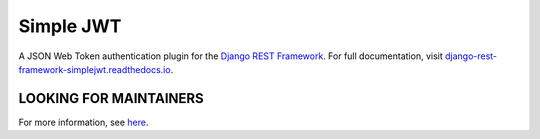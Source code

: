 Simple JWT
==========

A JSON Web Token authentication plugin for the `Django REST Framework
<http://www.django-rest-framework.org/>`__.  For full documentation, visit
`django-rest-framework-simplejwt.readthedocs.io
<https://django-rest-framework-simplejwt.readthedocs.io/en/latest/>`__.

.. image:: https://circleci.com/gh/SimpleJWT/django-rest-framework-simplejwt.svg?style=shield
  :target: https://circleci.com/gh/SimpleJWT/django-rest-framework-simplejwt
.. image:: https://codecov.io/gh/SimpleJWT/django-rest-framework-simplejwt/branch/master/graph/badge.svg
  :target: https://codecov.io/gh/SimpleJWT/django-rest-framework-simplejwt
.. image:: https://img.shields.io/pypi/v/djangorestframework-simplejwt.svg
  :target: https://pypi.python.org/pypi/djangorestframework-simplejwt
.. image:: https://img.shields.io/pypi/pyversions/djangorestframework-simplejwt.svg
  :target: https://pypi.python.org/pypi/djangorestframework-simplejwt
.. image:: https://readthedocs.org/projects/django-rest-framework-simplejwt/badge/?version=latest
  :target: https://django-rest-framework-simplejwt.readthedocs.io/en/latest/

LOOKING FOR MAINTAINERS
-----------------------

For more information, see `here
<https://github.com/SimpleJWT/django-rest-framework-simplejwt/issues/207>`__.
